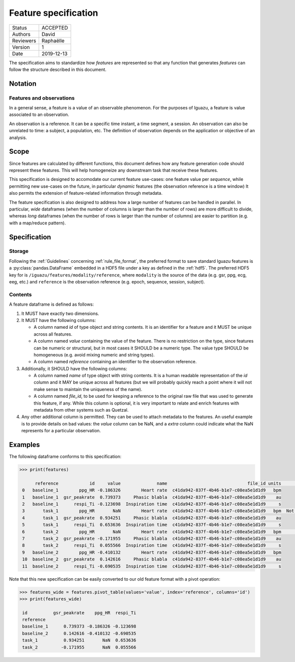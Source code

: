 .. _feature_specs:

=====================
Feature specification
=====================

========= ==========
Status    ACCEPTED
--------- ----------
Authors   David
--------- ----------
Reviewers Raphaëlle
--------- ----------
Version   1
--------- ----------
Date      2019-12-13
========= ==========


The specification aims to standardize how *features* are represented so that
any function that generates *features* can follow the structure described in
this document.

Notation
========

Features and observations
-------------------------

In a general sense, a feature is a value of an observable phenomenon. For the
purposes of Iguazu, a feature is value associated to an observation.

An observation is a reference. It can be a specific time instant,
a time segment, a session. An observation can also be unrelated to time:
a subject, a population, etc.
The definition of observation depends on the application or objective of an
analysis.

Scope
=====

Since features are calculated by different functions, this document defines how
any feature generation code should represent these features. This will help
homogeneize any downstream task that receive these features.

This specification is designed to accomodate our current feature use-cases:
one feature value per *sequence*, while permitting new use-cases on the future,
in particular *dynamic* features (the observation reference is a time window)
It also permits the extension of feature-related information through metadata.

The feature specification is also designed to address how a large number of
features can be handled in parallel. In particular, *wide* dataframes
(when the number of columns is larger than the number of rows) are more
difficult to divide, whereas *long* dataframes (when the number of rows is
larger than the number of columns) are easier to partition (e.g. with a
map/reduce pattern).

Specification
=============

Storage
-------

Following the :ref:`Guidelines` concerning :ref:`rule_file_format`,
the preferred format to save standard Iguazu features is a
:py:class:`pandas.DataFrame` embedded in a HDF5 file under a key as defined
in the :ref:`hdf5`. The preferred HDF5 key for  is
``/iguazu/features/modality/reference``, where ``modality`` is the source
of the data (e.g. gsr, ppg, ecg, eeg, etc.) and ``reference`` is the
observation reference (e.g. epoch, sequence, session, subject).

Contents
--------

A feature dataframe is defined as follows:

#. It MUST have exactly two dimensions.

#. It MUST have the following columns:

   * A column named *id* of type object and string contents. It is an identifier
     for a feature and it MUST be unique across all features.

   * A column named *value* containing the value of the feature. There is no
     restriction on the type, since features can be numeric or structural, but
     in most cases it SHOULD be a numeric type. The value type SHOULD be
     homogeneous (e.g. avoid mixing numeric and string types).

   * A column named *reference* containing an identifier to the observation
     reference.

#. Additionally, it SHOULD have the following columns:

   * A column named *name* of type object with string contents. It is a human
     readable representation of the *id* column and it MAY be unique across all
     features (but we will probably quickly reach a point where it will not
     make sense to maintain the uniqueness of the name).

   * A column named *file_id*, to be used for keeping a reference to the
     original raw file that was used to generate this feature, if any. While
     this column is optional, it is very important to relate and enrich features
     with metadata from other systems such as Quetzal.

#. Any other additional column is permitted. They can be used to attach metadata
   to the features. An useful example is to provide details on bad values: the
   *value* column can be NaN, and a *extra* column could indicate what the NaN
   represents for a particular observation.

Examples
========

The following dataframe conforms to this specification:

.. code-block:: pycon

   >>> print(features)

         reference            id     value              name                               file_id units      nan_details
    0   baseline_1        ppg_HR -0.186326        Heart rate  c41da942-837f-4b46-b1e7-c08ea5e1d1d9   bpm
    1   baseline_1  gsr_peakrate  0.739373     Phasic blabla  c41da942-837f-4b46-b1e7-c08ea5e1d1d9    au
    2   baseline_1      respi_Ti -0.123698  Inspiration time  c41da942-837f-4b46-b1e7-c08ea5e1d1d9     s
    3       task_1        ppg_HR       NaN        Heart rate  c41da942-837f-4b46-b1e7-c08ea5e1d1d9   bpm  Not enough data
    4       task_1  gsr_peakrate  0.934251     Phasic blabla  c41da942-837f-4b46-b1e7-c08ea5e1d1d9    au
    5       task_1      respi_Ti  0.653636  Inspiration time  c41da942-837f-4b46-b1e7-c08ea5e1d1d9     s
    6       task_2        ppg_HR       NaN        Heart rate  c41da942-837f-4b46-b1e7-c08ea5e1d1d9   bpm       Artifacted
    7       task_2  gsr_peakrate -0.171955     Phasic blabla  c41da942-837f-4b46-b1e7-c08ea5e1d1d9    au
    8       task_2      respi_Ti  0.055566  Inspiration time  c41da942-837f-4b46-b1e7-c08ea5e1d1d9     s
    9   baseline_2        ppg_HR -0.410132        Heart rate  c41da942-837f-4b46-b1e7-c08ea5e1d1d9   bpm
    10  baseline_2  gsr_peakrate  0.142616     Phasic blabla  c41da942-837f-4b46-b1e7-c08ea5e1d1d9    au
    11  baseline_2      respi_Ti -0.690535  Inspiration time  c41da942-837f-4b46-b1e7-c08ea5e1d1d9     s


Note that this new specification can be easily converted to our old feature
format with a pivot operation:

.. code-block:: pycon

   >>> features_wide = features.pivot_table(values='value', index='reference', columns='id')
   >>> print(features_wide)

    id          gsr_peakrate    ppg_HR  respi_Ti
    reference
    baseline_1      0.739373 -0.186326 -0.123698
    baseline_2      0.142616 -0.410132 -0.690535
    task_1          0.934251       NaN  0.653636
    task_2         -0.171955       NaN  0.055566

